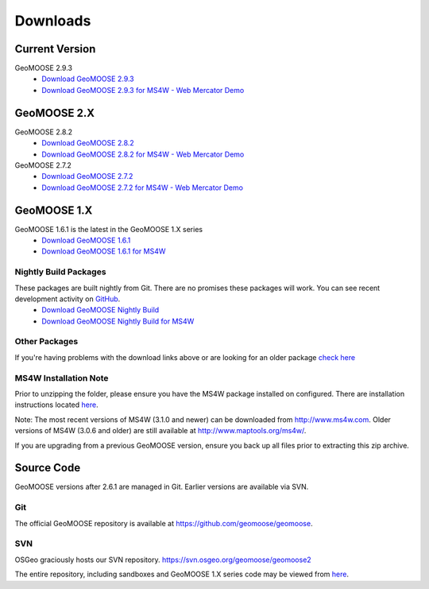 .. _download:

Downloads
=========

Current Version
---------------
GeoMOOSE 2.9.3
	* `Download GeoMOOSE 2.9.3 <http://www.geomoose.org/downloads/geomoose-2.9.3.tar.gz>`_
	* `Download GeoMOOSE 2.9.3 for MS4W - Web Mercator Demo <http://www.geomoose.org/downloads/GeoMOOSE-2.9.3-MS4W.zip>`_

GeoMOOSE 2.X
------------
GeoMOOSE 2.8.2
	* `Download GeoMOOSE 2.8.2 <http://www.geomoose.org/downloads/geomoose-2.8.2.tar.gz>`_
	* `Download GeoMOOSE 2.8.2 for MS4W - Web Mercator Demo <http://www.geomoose.org/downloads/GeoMOOSE-2.8.2-MS4W.zip>`_

GeoMOOSE 2.7.2
	* `Download GeoMOOSE 2.7.2 <http://www.geomoose.org/downloads/geomoose-2.7.2.tar.gz>`_
	* `Download GeoMOOSE 2.7.2 for MS4W - Web Mercator Demo <http://www.geomoose.org/downloads/GeoMOOSE-2.7.2-MS4W.zip>`_

GeoMOOSE 1.X
------------
GeoMOOSE 1.6.1 is the latest in the GeoMOOSE 1.X series
	* `Download GeoMOOSE 1.6.1 <http://www.geomoose.org/downloads/unsupported/moose-1.6.1.tar.gz>`_
	* `Download GeoMOOSE 1.6.1 for MS4W <http://www.geomoose.org/downloads/unsupported/GeoMOOSE-1.6.1-MS4W.zip>`_

Nightly Build Packages
^^^^^^^^^^^^^^^^^^^^^^

These packages are built nightly from Git.  There are no promises these packages will work.  You can see recent development activity on `GitHub <https://github.com/geomoose/geomoose/commits/master>`_.
	* `Download GeoMOOSE Nightly Build <http://www.geomoose.org/downloads/geomoose-nightly.tar.gz>`_
	* `Download GeoMOOSE Nightly Build for MS4W <http://www.geomoose.org/downloads/GeoMOOSE-nightly-MS4W.zip>`_

Other Packages
^^^^^^^^^^^^^^

If you're having problems with the download links above or are looking for an older package `check here <http://www.geomoose.org/downloads/>`_

MS4W Installation Note
^^^^^^^^^^^^^^^^^^^^^^

Prior to unzipping the folder, please ensure you have the MS4W package installed on configured. There are installation instructions located `here <http://docs.geomoose.org/docs/install_ms4w.html>`_.

Note: The most recent versions of MS4W (3.1.0 and newer) can be downloaded from http://www.ms4w.com.  Older versions of MS4W (3.0.6 and older) are still available at http://www.maptools.org/ms4w/.

If you are upgrading from a previous GeoMOOSE version, ensure you back up all files prior to extracting this zip archive.


Source Code
-----------

GeoMOOSE versions after 2.6.1 are managed in Git.  Earlier versions are available via SVN.

Git
^^^
The official GeoMOOSE repository is available at https://github.com/geomoose/geomoose.

SVN
^^^

OSGeo graciously hosts our SVN repository.  https://svn.osgeo.org/geomoose/geomoose2

The entire repository, including sandboxes and GeoMOOSE 1.X series code may be viewed from `here <http://trac.osgeo.org/geomoose/browser>`_.
